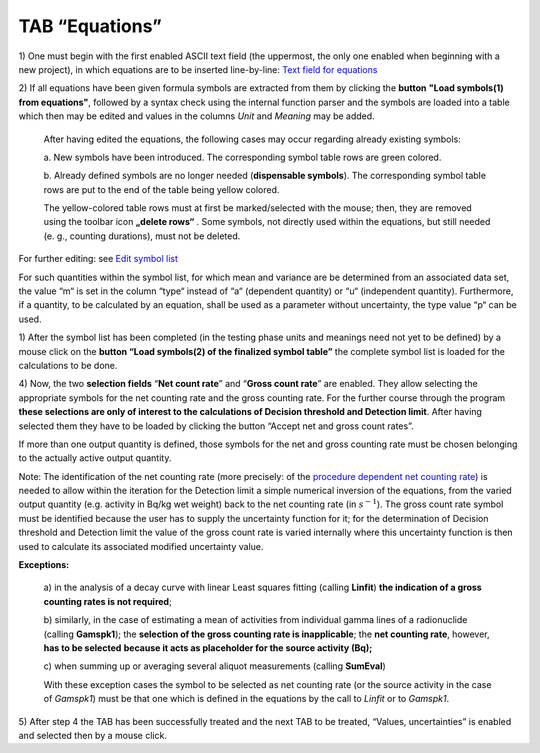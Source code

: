TAB “Equations”
^^^^^^^^^^^^^^^

1) One must begin with the first enabled ASCII text field (the
uppermost, the only one enabled when beginning with a new project), in
which equations are to be inserted line-by-line: `Text field for
equations <#text-field-for-equations>`__

2) If all equations have been given formula symbols are extracted from
them by clicking the **button** **"Load symbols(1) from equations"**,
followed by a syntax check using the internal function parser and the
symbols are loaded into a table which then may be edited and values in
the columns *Unit* and *Meaning* may be added.

   After having edited the equations, the following cases may occur
   regarding already existing symbols:

   a. New symbols have been introduced. The corresponding symbol table
   rows are green colored.

   b. Already defined symbols are no longer needed (**dispensable
   symbols**). The corresponding symbol table rows are put to the end of
   the table being yellow colored.

   The yellow-colored table rows must at first be marked/selected with
   the mouse; then, they are removed using the toolbar icon **„delete rows“**
   |delete-row| .
   Some symbols, not directly used within the
   equations, but still needed (e. g., counting durations), must not be
   deleted.

.. |delete-row| image:: /icons/DeleteRow_24.png
   :height: 2ex
   :align: middle
   :class: no-scaled-link

For further editing: see `Edit symbol list <#editing-the-symbol-list>`__

For such quantities within the symbol list, for which mean and variance
are be determined from an associated data set, the value “m“ is set in
the column “type“ instead of “a“ (dependent quantity) or “u“
(independent quantity). Furthermore, if a quantity, to be calculated by
an equation, shall be used as a parameter without uncertainty, the type
value “p“ can be used.

1) After the symbol list has been completed (in the testing phase units
and meanings need not yet to be defined) by a mouse click on the
**button “Load symbols(2) of the finalized symbol table”** the complete
symbol list is loaded for the calculations to be done.

4) Now, the two **selection fields** “\ **Net count rate**\ ” and
“\ **Gross count rate**\ ” are enabled. They allow selecting the
appropriate symbols for the net counting rate and the gross counting
rate. For the further course through the program **these selections are
only of interest to the calculations of Decision threshold and Detection
limit**. After having selected them they have to be loaded by clicking
the button “Accept net and gross count rates”.

If more than one output quantity is defined, those symbols for the net
and gross counting rate must be chosen belonging to the actually active
output quantity.

Note: The identification of the net counting rate (more precisely: of
the `procedure dependent net counting rate <#numerical-procedures>`__)
is needed to allow within the iteration for the Detection limit a simple
numerical inversion of the equations, from the varied output quantity
(e.g. activity in Bq/kg wet weight) back to the net counting rate (in
:math:`s^{- 1}`). The gross count rate symbol must be identified because
the user has to supply the uncertainty function for it; for the
determination of Decision threshold and Detection limit the value of the
gross count rate is varied internally where this uncertainty function is
then used to calculate its associated modified uncertainty value.

**Exceptions:**

   a) in the analysis of a decay curve with linear Least squares fitting
   (calling **Linfit**) **the indication of a gross counting rates is
   not required**;

   b) similarly, in the case of estimating a mean of activities from
   individual gamma lines of a radionuclide (calling **Gamspk1**); the
   **selection of the gross counting rate is inapplicable**; the **net
   counting rate**, however, **has to be selected** **because it acts as
   placeholder for the source activity (Bq);**

   c) when summing up or averaging several aliquot measurements (calling
   **SumEval**)

   With these exception cases the symbol to be selected as net counting
   rate (or the source activity in the case of *Gamspk1*) must be that
   one which is defined in the equations by the call to *Linfit* or to
   *Gamspk1*.

5) After step 4 the TAB has been successfully treated and the next TAB
to be treated, “Values, uncertainties” is enabled and selected then by a
mouse click.
